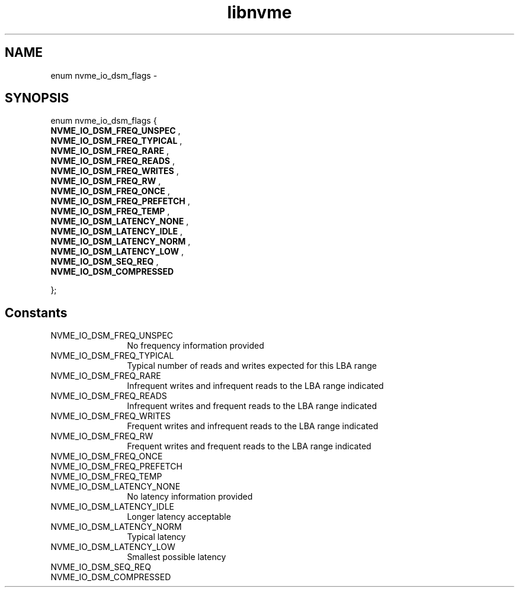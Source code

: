 .TH "libnvme" 9 "enum nvme_io_dsm_flags" "March 2022" "API Manual" LINUX
.SH NAME
enum nvme_io_dsm_flags \- 
.SH SYNOPSIS
enum nvme_io_dsm_flags {
.br
.BI "    NVME_IO_DSM_FREQ_UNSPEC"
, 
.br
.br
.BI "    NVME_IO_DSM_FREQ_TYPICAL"
, 
.br
.br
.BI "    NVME_IO_DSM_FREQ_RARE"
, 
.br
.br
.BI "    NVME_IO_DSM_FREQ_READS"
, 
.br
.br
.BI "    NVME_IO_DSM_FREQ_WRITES"
, 
.br
.br
.BI "    NVME_IO_DSM_FREQ_RW"
, 
.br
.br
.BI "    NVME_IO_DSM_FREQ_ONCE"
, 
.br
.br
.BI "    NVME_IO_DSM_FREQ_PREFETCH"
, 
.br
.br
.BI "    NVME_IO_DSM_FREQ_TEMP"
, 
.br
.br
.BI "    NVME_IO_DSM_LATENCY_NONE"
, 
.br
.br
.BI "    NVME_IO_DSM_LATENCY_IDLE"
, 
.br
.br
.BI "    NVME_IO_DSM_LATENCY_NORM"
, 
.br
.br
.BI "    NVME_IO_DSM_LATENCY_LOW"
, 
.br
.br
.BI "    NVME_IO_DSM_SEQ_REQ"
, 
.br
.br
.BI "    NVME_IO_DSM_COMPRESSED"

};
.SH Constants
.IP "NVME_IO_DSM_FREQ_UNSPEC" 12
No frequency information provided
.IP "NVME_IO_DSM_FREQ_TYPICAL" 12
Typical number of reads and writes
expected for this LBA range
.IP "NVME_IO_DSM_FREQ_RARE" 12
Infrequent writes and infrequent
reads to the LBA range indicated
.IP "NVME_IO_DSM_FREQ_READS" 12
Infrequent writes and frequent
reads to the LBA range indicated
.IP "NVME_IO_DSM_FREQ_WRITES" 12
Frequent writes and infrequent
reads to the LBA range indicated
.IP "NVME_IO_DSM_FREQ_RW" 12
Frequent writes and frequent reads
to the LBA range indicated
.IP "NVME_IO_DSM_FREQ_ONCE" 12
.IP "NVME_IO_DSM_FREQ_PREFETCH" 12
.IP "NVME_IO_DSM_FREQ_TEMP" 12
.IP "NVME_IO_DSM_LATENCY_NONE" 12
No latency information provided
.IP "NVME_IO_DSM_LATENCY_IDLE" 12
Longer latency acceptable
.IP "NVME_IO_DSM_LATENCY_NORM" 12
Typical latency
.IP "NVME_IO_DSM_LATENCY_LOW" 12
Smallest possible latency
.IP "NVME_IO_DSM_SEQ_REQ" 12
.IP "NVME_IO_DSM_COMPRESSED" 12
